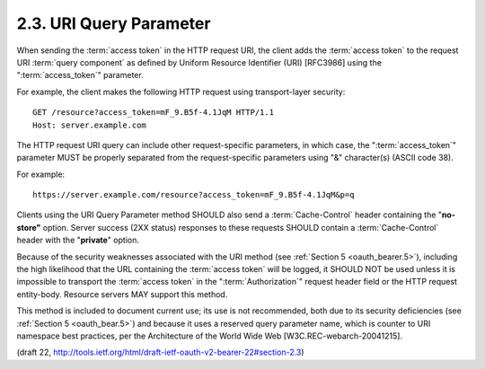 2.3. URI Query Parameter
-----------------------------------

When sending the :term:`access token` in the HTTP request URI, 
the client adds the :term:`access token` 
to the request URI :term:`query component` as defined
by Uniform Resource Identifier (URI) [RFC3986] 
using the ":term:`access_token`" parameter.

For example, the client makes the following HTTP request using
transport-layer security:

::

     GET /resource?access_token=mF_9.B5f-4.1JqM HTTP/1.1
     Host: server.example.com

The HTTP request URI query can include other request-specific parameters, 
in which case, 
the ":term:`access_token`" parameter MUST be
properly separated from the request-specific parameters 
using "&" character(s) (ASCII code 38).

For example:

::

    https://server.example.com/resource?access_token=mF_9.B5f-4.1JqM&p=q

Clients using the URI Query Parameter method SHOULD also send 
a :term:`Cache-Control` header containing the "**no-store"** option.  
Server success (2XX status) responses to these requests SHOULD contain 
a :term:`Cache-Control` header with the "**private**" option.

Because of the security weaknesses associated with the URI method
(see :ref:`Section 5 <oauth_bearer.5>`), 
including the high likelihood 
that the URL containing the :term:`access token` will be logged, 
it SHOULD NOT be used 
unless it is impossible to transport the :term:`access token` 
in the ":term:`Authorization`" request header field or 
the HTTP request entity-body.  
Resource servers MAY support this method.

This method is included to document current use; 
its use is not recommended, both due to its security deficiencies 
(see :ref:`Section 5 <oauth_bear.5>`)
and 
because it uses a reserved query parameter name, 
which is counter to URI namespace best practices, 
per the Architecture of the World Wide Web [W3C.REC-webarch-20041215].

(draft 22, http://tools.ietf.org/html/draft-ietf-oauth-v2-bearer-22#section-2.3)

